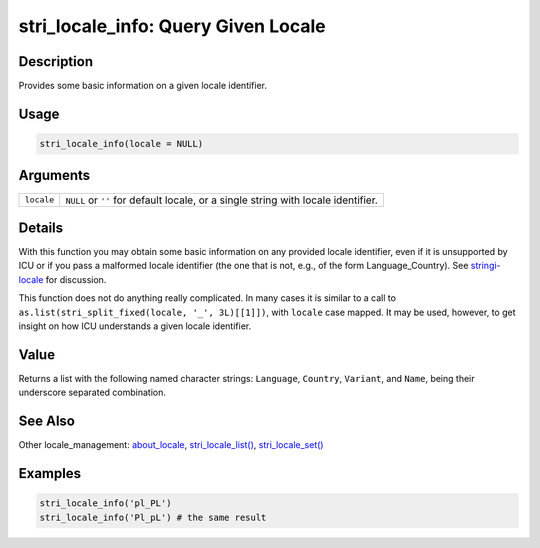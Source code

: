 stri_locale_info: Query Given Locale
====================================

Description
~~~~~~~~~~~

Provides some basic information on a given locale identifier.

Usage
~~~~~

.. code-block:: r

   stri_locale_info(locale = NULL)

Arguments
~~~~~~~~~

+------------+-----------------------------------------------------------------------------------+
| ``locale`` | ``NULL`` or ``''`` for default locale, or a single string with locale identifier. |
+------------+-----------------------------------------------------------------------------------+

Details
~~~~~~~

With this function you may obtain some basic information on any provided locale identifier, even if it is unsupported by ICU or if you pass a malformed locale identifier (the one that is not, e.g., of the form Language_Country). See `stringi-locale <about_locale.html>`__ for discussion.

This function does not do anything really complicated. In many cases it is similar to a call to ``as.list(stri_split_fixed(locale, '_', 3L)[[1]])``, with ``locale`` case mapped. It may be used, however, to get insight on how ICU understands a given locale identifier.

Value
~~~~~

Returns a list with the following named character strings: ``Language``, ``Country``, ``Variant``, and ``Name``, being their underscore separated combination.

See Also
~~~~~~~~

Other locale_management: `about_locale <about_locale.html>`__, `stri_locale_list() <stri_locale_list.html>`__, `stri_locale_set() <stri_locale_set.html>`__

Examples
~~~~~~~~

.. code-block:: r

   stri_locale_info('pl_PL')
   stri_locale_info('Pl_pL') # the same result

